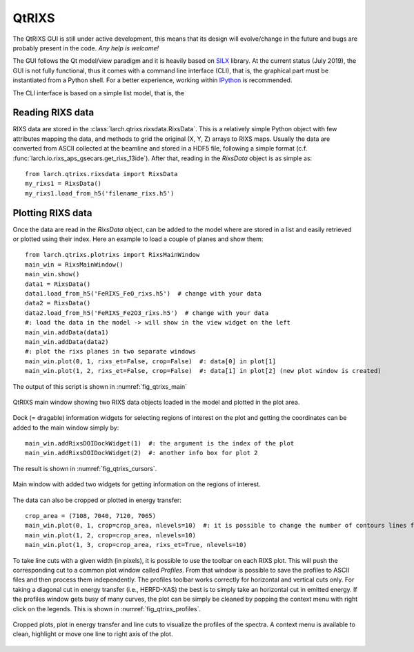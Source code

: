 .. _SILX: http://www.silx.org
.. _IPython: http://ipython.org/

.. _qtrixs-chapter:

QtRIXS
======

The QtRIXS GUI is still under active development, this means that its design
will evolve/change in the future and bugs are probably present in the code.
*Any help is welcome!*

The GUI follows the Qt model/view paradigm and it is heavily based on `SILX`_
library. At the current status (July 2019), the GUI is not fully functional,
thus it comes with a command line interface (CLI), that is, the graphical part
must be instantiated from a Python shell. For a better experience, working
within `IPython`_ is recommended.

The CLI interface is based on a simple list model, that is, the

Reading RIXS data
-----------------

RIXS data are stored in the :class:`larch.qtrixs.rixsdata.RixsData`. This
is a relatively simple Python object with few attributes mapping the data,
and methods to grid the original (X, Y, Z) arrays to RIXS maps. Usually the
data are converted from ASCII collected at the beamline and stored in a
HDF5 file, following a simple format
(c.f. :func:`larch.io.rixs_aps_gsecars.get_rixs_13ide`). After that,
reading in the `RixsData` object is as simple as::

    from larch.qtrixs.rixsdata import RixsData
    my_rixs1 = RixsData()
    my_rixs1.load_from_h5('filename_rixs.h5')

Plotting RIXS data
-------------------

Once the data are read in the `RixsData` object, can be added to the model
where are stored in a list and easily retrieved or plotted using their
index. Here an example to load a couple of planes and show them::

    from larch.qtrixs.plotrixs import RixsMainWindow
    main_win = RixsMainWindow()
    main_win.show()
    data1 = RixsData()
    data1.load_from_h5('FeRIXS_FeO_rixs.h5')  # change with your data
    data2 = RixsData()
    data2.load_from_h5('FeRIXS_Fe2O3_rixs.h5')  # change with your data
    #: load the data in the model -> will show in the view widget on the left
    main_win.addData(data1)
    main_win.addData(data2)
    #: plot the rixs planes in two separate windows
    main_win.plot(0, 1, rixs_et=False, crop=False)  #: data[0] in plot[1]
    main_win.plot(1, 2, rixs_et=False, crop=False)  #: data[1] in plot[2] (new plot window is created)

The output of this script is shown in :numref:`fig_qtrixs_main`

.. _fig_qtrixs_main:

.. figure:: ../_images/qtrixs_main_window.png
    :target: ../_images/qtrixs_main_window.png
    :width: 55%
    :align: center

    QtRIXS main window showing two RIXS data objects loaded in the model and
    plotted in the plot area.

Dock (= dragable) information widgets for selecting regions of interest on
the plot and getting the coordinates can be added to the main window simply
by::

    main_win.addRixsDOIDockWidget(1)  #: the argument is the index of the plot
    main_win.addRixsDOIDockWidget(2)  #: another info box for plot 2

The result is shown in :numref:`fig_qtrixs_cursors`.

.. _fig_qtrixs_cursors:

.. figure:: ../_images/qtrixs_cursors.png
    :target: ../_images/qtrixs_cursors.png
    :width: 55%
    :align: center

    Main window with added two widgets for getting information on the
    regions of interest.

The data can also be cropped or plotted in energy transfer::

    crop_area = (7108, 7040, 7120, 7065)
    main_win.plot(0, 1, crop=crop_area, nlevels=10)  #: it is possible to change the number of contours lines for a better visualization
    main_win.plot(1, 2, crop=crop_area, nlevels=10)
    main_win.plot(1, 3, crop=crop_area, rixs_et=True, nlevels=10)

To take line cuts with a given width (in pixels), it is possible to use the
toolbar on each RIXS plot. This will push the corresponding cut to a common
plot window called `Profiles`. From that window is possible to save the
profiles to ASCII files and then process them independently. The profiles
toolbar works correctly for horizontal and vertical cuts only. For taking a
diagonal cut in energy transfer (i.e., HERFD-XAS) the best is to simply take an
horizontal cut in emitted energy. If the profiles window gets busy of many
curves, the plot can be simply be cleaned by popping the context menu with
right click on the legends. This is shown in :numref:`fig_qtrixs_profiles`.

.. _fig_qtrixs_profiles:

.. figure:: ../_images/qtrixs_profiles.png
    :target: ../_images/qtrixs_profiles.png
    :width: 55%
    :align: center

    Cropped plots, plot in energy transfer and line cuts to visualize the
    profiles of the spectra. A context menu is available to clean, highlight or
    move one line to right axis of the plot.
